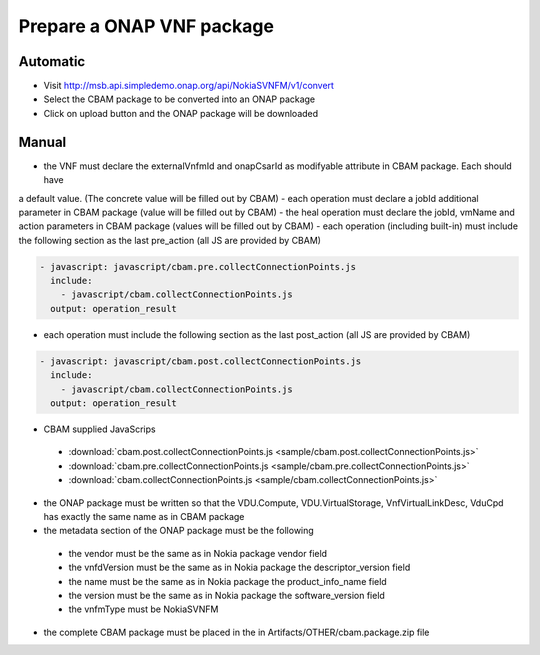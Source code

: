 Prepare a ONAP VNF package
==========================

Automatic
---------

- Visit http://msb.api.simpledemo.onap.org/api/NokiaSVNFM/v1/convert
- Select the CBAM package to be converted into an ONAP package
- Click on upload button and the ONAP package will be downloaded


Manual
------

- the VNF must declare the externalVnfmId and onapCsarId as modifyable attribute in CBAM package. Each should have
a default value. (The concrete value will be filled out by CBAM)
- each operation must declare a jobId additional parameter in CBAM package (value will be filled out by CBAM)
- the heal operation must declare the jobId, vmName and action parameters in CBAM package (values will be filled out by CBAM)
- each operation (including built-in) must include the following section as the last pre_action (all JS are provided by CBAM)

.. code-block:: console

    - javascript: javascript/cbam.pre.collectConnectionPoints.js
      include:
        - javascript/cbam.collectConnectionPoints.js
      output: operation_result

- each operation must include the following section as the last post_action (all JS are provided by CBAM)

.. code-block:: console

    - javascript: javascript/cbam.post.collectConnectionPoints.js
      include:
        - javascript/cbam.collectConnectionPoints.js
      output: operation_result

- CBAM supplied JavaScrips

 - :download:`cbam.post.collectConnectionPoints.js <sample/cbam.post.collectConnectionPoints.js>`
 - :download:`cbam.pre.collectConnectionPoints.js <sample/cbam.pre.collectConnectionPoints.js>`
 - :download:`cbam.collectConnectionPoints.js <sample/cbam.collectConnectionPoints.js>`

- the ONAP package must be written so that the VDU.Compute, VDU.VirtualStorage, VnfVirtualLinkDesc, VduCpd has exactly the same name as in CBAM package
- the metadata section of the ONAP package must be the following

 - the vendor must be the same as in Nokia package vendor field
 - the vnfdVersion must be the same as in Nokia package the descriptor_version field
 - the name must be the same as in Nokia package the product_info_name field
 - the version must be the same as in Nokia package the software_version field
 - the vnfmType must be NokiaSVNFM

- the complete CBAM package must be placed in the in Artifacts/OTHER/cbam.package.zip file
